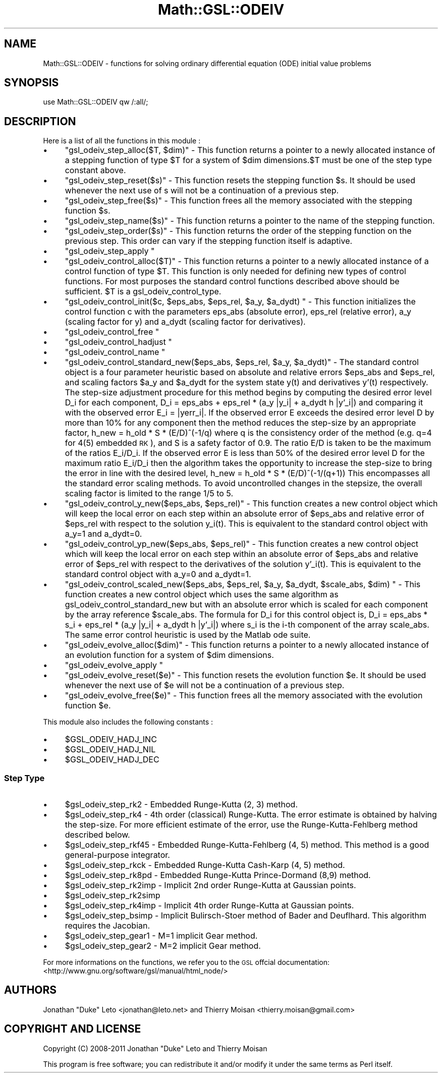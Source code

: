 .\" Automatically generated by Pod::Man 2.25 (Pod::Simple 3.16)
.\"
.\" Standard preamble:
.\" ========================================================================
.de Sp \" Vertical space (when we can't use .PP)
.if t .sp .5v
.if n .sp
..
.de Vb \" Begin verbatim text
.ft CW
.nf
.ne \\$1
..
.de Ve \" End verbatim text
.ft R
.fi
..
.\" Set up some character translations and predefined strings.  \*(-- will
.\" give an unbreakable dash, \*(PI will give pi, \*(L" will give a left
.\" double quote, and \*(R" will give a right double quote.  \*(C+ will
.\" give a nicer C++.  Capital omega is used to do unbreakable dashes and
.\" therefore won't be available.  \*(C` and \*(C' expand to `' in nroff,
.\" nothing in troff, for use with C<>.
.tr \(*W-
.ds C+ C\v'-.1v'\h'-1p'\s-2+\h'-1p'+\s0\v'.1v'\h'-1p'
.ie n \{\
.    ds -- \(*W-
.    ds PI pi
.    if (\n(.H=4u)&(1m=24u) .ds -- \(*W\h'-12u'\(*W\h'-12u'-\" diablo 10 pitch
.    if (\n(.H=4u)&(1m=20u) .ds -- \(*W\h'-12u'\(*W\h'-8u'-\"  diablo 12 pitch
.    ds L" ""
.    ds R" ""
.    ds C` ""
.    ds C' ""
'br\}
.el\{\
.    ds -- \|\(em\|
.    ds PI \(*p
.    ds L" ``
.    ds R" ''
'br\}
.\"
.\" Escape single quotes in literal strings from groff's Unicode transform.
.ie \n(.g .ds Aq \(aq
.el       .ds Aq '
.\"
.\" If the F register is turned on, we'll generate index entries on stderr for
.\" titles (.TH), headers (.SH), subsections (.SS), items (.Ip), and index
.\" entries marked with X<> in POD.  Of course, you'll have to process the
.\" output yourself in some meaningful fashion.
.ie \nF \{\
.    de IX
.    tm Index:\\$1\t\\n%\t"\\$2"
..
.    nr % 0
.    rr F
.\}
.el \{\
.    de IX
..
.\}
.\"
.\" Accent mark definitions (@(#)ms.acc 1.5 88/02/08 SMI; from UCB 4.2).
.\" Fear.  Run.  Save yourself.  No user-serviceable parts.
.    \" fudge factors for nroff and troff
.if n \{\
.    ds #H 0
.    ds #V .8m
.    ds #F .3m
.    ds #[ \f1
.    ds #] \fP
.\}
.if t \{\
.    ds #H ((1u-(\\\\n(.fu%2u))*.13m)
.    ds #V .6m
.    ds #F 0
.    ds #[ \&
.    ds #] \&
.\}
.    \" simple accents for nroff and troff
.if n \{\
.    ds ' \&
.    ds ` \&
.    ds ^ \&
.    ds , \&
.    ds ~ ~
.    ds /
.\}
.if t \{\
.    ds ' \\k:\h'-(\\n(.wu*8/10-\*(#H)'\'\h"|\\n:u"
.    ds ` \\k:\h'-(\\n(.wu*8/10-\*(#H)'\`\h'|\\n:u'
.    ds ^ \\k:\h'-(\\n(.wu*10/11-\*(#H)'^\h'|\\n:u'
.    ds , \\k:\h'-(\\n(.wu*8/10)',\h'|\\n:u'
.    ds ~ \\k:\h'-(\\n(.wu-\*(#H-.1m)'~\h'|\\n:u'
.    ds / \\k:\h'-(\\n(.wu*8/10-\*(#H)'\z\(sl\h'|\\n:u'
.\}
.    \" troff and (daisy-wheel) nroff accents
.ds : \\k:\h'-(\\n(.wu*8/10-\*(#H+.1m+\*(#F)'\v'-\*(#V'\z.\h'.2m+\*(#F'.\h'|\\n:u'\v'\*(#V'
.ds 8 \h'\*(#H'\(*b\h'-\*(#H'
.ds o \\k:\h'-(\\n(.wu+\w'\(de'u-\*(#H)/2u'\v'-.3n'\*(#[\z\(de\v'.3n'\h'|\\n:u'\*(#]
.ds d- \h'\*(#H'\(pd\h'-\w'~'u'\v'-.25m'\f2\(hy\fP\v'.25m'\h'-\*(#H'
.ds D- D\\k:\h'-\w'D'u'\v'-.11m'\z\(hy\v'.11m'\h'|\\n:u'
.ds th \*(#[\v'.3m'\s+1I\s-1\v'-.3m'\h'-(\w'I'u*2/3)'\s-1o\s+1\*(#]
.ds Th \*(#[\s+2I\s-2\h'-\w'I'u*3/5'\v'-.3m'o\v'.3m'\*(#]
.ds ae a\h'-(\w'a'u*4/10)'e
.ds Ae A\h'-(\w'A'u*4/10)'E
.    \" corrections for vroff
.if v .ds ~ \\k:\h'-(\\n(.wu*9/10-\*(#H)'\s-2\u~\d\s+2\h'|\\n:u'
.if v .ds ^ \\k:\h'-(\\n(.wu*10/11-\*(#H)'\v'-.4m'^\v'.4m'\h'|\\n:u'
.    \" for low resolution devices (crt and lpr)
.if \n(.H>23 .if \n(.V>19 \
\{\
.    ds : e
.    ds 8 ss
.    ds o a
.    ds d- d\h'-1'\(ga
.    ds D- D\h'-1'\(hy
.    ds th \o'bp'
.    ds Th \o'LP'
.    ds ae ae
.    ds Ae AE
.\}
.rm #[ #] #H #V #F C
.\" ========================================================================
.\"
.IX Title "Math::GSL::ODEIV 3pm"
.TH Math::GSL::ODEIV 3pm "2012-08-21" "perl v5.14.2" "User Contributed Perl Documentation"
.\" For nroff, turn off justification.  Always turn off hyphenation; it makes
.\" way too many mistakes in technical documents.
.if n .ad l
.nh
.SH "NAME"
Math::GSL::ODEIV \- functions for solving ordinary differential equation (ODE) initial value problems
.SH "SYNOPSIS"
.IX Header "SYNOPSIS"
use Math::GSL::ODEIV qw /:all/;
.SH "DESCRIPTION"
.IX Header "DESCRIPTION"
Here is a list of all the functions in this module :
.IP "\(bu" 4
\&\f(CW\*(C`gsl_odeiv_step_alloc($T, $dim)\*(C'\fR \- This function returns a pointer to a newly allocated instance of a stepping function of type \f(CW$T\fR for a system of \f(CW$dim\fR dimensions.$T must be one of the step type constant above.
.IP "\(bu" 4
\&\f(CW\*(C`gsl_odeiv_step_reset($s)\*(C'\fR \- This function resets the stepping function \f(CW$s\fR. It should be used whenever the next use of s will not be a continuation of a previous step.
.IP "\(bu" 4
\&\f(CW\*(C`gsl_odeiv_step_free($s)\*(C'\fR \- This function frees all the memory associated with the stepping function \f(CW$s\fR.
.IP "\(bu" 4
\&\f(CW\*(C`gsl_odeiv_step_name($s)\*(C'\fR \- This function returns a pointer to the name of the stepping function.
.IP "\(bu" 4
\&\f(CW\*(C`gsl_odeiv_step_order($s)\*(C'\fR \- This function returns the order of the stepping function on the previous step. This order can vary if the stepping function itself is adaptive.
.IP "\(bu" 4
\&\f(CW\*(C`gsl_odeiv_step_apply \*(C'\fR
.IP "\(bu" 4
\&\f(CW\*(C`gsl_odeiv_control_alloc($T)\*(C'\fR \- This function returns a pointer to a newly allocated instance of a control function of type \f(CW$T\fR. This function is only needed for defining new types of control functions. For most purposes the standard control functions described above should be sufficient. \f(CW$T\fR is a gsl_odeiv_control_type.
.IP "\(bu" 4
\&\f(CW\*(C`gsl_odeiv_control_init($c, $eps_abs, $eps_rel, $a_y, $a_dydt) \*(C'\fR \- This function initializes the control function c with the parameters eps_abs (absolute error), eps_rel (relative error), a_y (scaling factor for y) and a_dydt (scaling factor for derivatives).
.IP "\(bu" 4
\&\f(CW\*(C`gsl_odeiv_control_free \*(C'\fR
.IP "\(bu" 4
\&\f(CW\*(C`gsl_odeiv_control_hadjust \*(C'\fR
.IP "\(bu" 4
\&\f(CW\*(C`gsl_odeiv_control_name \*(C'\fR
.IP "\(bu" 4
\&\f(CW\*(C`gsl_odeiv_control_standard_new($eps_abs, $eps_rel, $a_y, $a_dydt)\*(C'\fR \- The standard control object is a four parameter heuristic based on absolute and relative errors \f(CW$eps_abs\fR and \f(CW$eps_rel\fR, and scaling factors \f(CW$a_y\fR and \f(CW$a_dydt\fR for the system state y(t) and derivatives y'(t) respectively. The step-size adjustment procedure for this method begins by computing the desired error level D_i for each component, D_i = eps_abs + eps_rel * (a_y |y_i| + a_dydt h |y'_i|) and comparing it with the observed error E_i = |yerr_i|. If the observed error E exceeds the desired error level D by more than 10% for any component then the method reduces the step-size by an appropriate factor, h_new = h_old * S * (E/D)^(\-1/q) where q is the consistency order of the method (e.g. q=4 for 4(5) embedded \s-1RK\s0), and S is a safety factor of 0.9. The ratio E/D is taken to be the maximum of the ratios E_i/D_i. If the observed error E is less than 50% of the desired error level D for the maximum ratio E_i/D_i then the algorithm takes the opportunity to increase the step-size to bring the error in line with the desired level, h_new = h_old * S * (E/D)^(\-1/(q+1)) This encompasses all the standard error scaling methods. To avoid uncontrolled changes in the stepsize, the overall scaling factor is limited to the range 1/5 to 5.
.IP "\(bu" 4
\&\f(CW\*(C`gsl_odeiv_control_y_new($eps_abs, $eps_rel)\*(C'\fR \- This function creates a new control object which will keep the local error on each step within an absolute error of \f(CW$eps_abs\fR and relative error of \f(CW$eps_rel\fR with respect to the solution y_i(t). This is equivalent to the standard control object with a_y=1 and a_dydt=0.
.IP "\(bu" 4
\&\f(CW\*(C`gsl_odeiv_control_yp_new($eps_abs, $eps_rel)\*(C'\fR \- This function creates a new control object which will keep the local error on each step within an absolute error of \f(CW$eps_abs\fR and relative error of \f(CW$eps_rel\fR with respect to the derivatives of the solution y'_i(t). This is equivalent to the standard control object with a_y=0 and a_dydt=1.
.IP "\(bu" 4
\&\f(CW\*(C`gsl_odeiv_control_scaled_new($eps_abs, $eps_rel, $a_y, $a_dydt, $scale_abs, $dim) \*(C'\fR \- This function creates a new control object which uses the same algorithm as gsl_odeiv_control_standard_new but with an absolute error which is scaled for each component by the array reference \f(CW$scale_abs\fR. The formula for D_i for this control object is, D_i = eps_abs * s_i + eps_rel * (a_y |y_i| + a_dydt h |y'_i|) where s_i is the i\-th component of the array scale_abs. The same error control heuristic is used by the Matlab ode suite.
.IP "\(bu" 4
\&\f(CW\*(C`gsl_odeiv_evolve_alloc($dim)\*(C'\fR \- This function returns a pointer to a newly allocated instance of an evolution function for a system of \f(CW$dim\fR dimensions.
.IP "\(bu" 4
\&\f(CW\*(C`gsl_odeiv_evolve_apply \*(C'\fR
.IP "\(bu" 4
\&\f(CW\*(C`gsl_odeiv_evolve_reset($e)\*(C'\fR \- This function resets the evolution function \f(CW$e\fR. It should be used whenever the next use of \f(CW$e\fR will not be a continuation of a previous step.
.IP "\(bu" 4
\&\f(CW\*(C`gsl_odeiv_evolve_free($e)\*(C'\fR \- This function frees all the memory associated with the evolution function \f(CW$e\fR.
.PP
This module also includes the following constants :
.IP "\(bu" 4
\&\f(CW$GSL_ODEIV_HADJ_INC\fR
.IP "\(bu" 4
\&\f(CW$GSL_ODEIV_HADJ_NIL\fR
.IP "\(bu" 4
\&\f(CW$GSL_ODEIV_HADJ_DEC\fR
.SS "Step Type"
.IX Subsection "Step Type"
.IP "\(bu" 4
\&\f(CW$gsl_odeiv_step_rk2\fR \- Embedded Runge-Kutta (2, 3) method.
.IP "\(bu" 4
\&\f(CW$gsl_odeiv_step_rk4\fR \- 4th order (classical) Runge-Kutta. The error estimate is obtained by halving the step-size. For more efficient estimate of the error, use the Runge-Kutta-Fehlberg method described below.
.IP "\(bu" 4
\&\f(CW$gsl_odeiv_step_rkf45\fR \- Embedded Runge-Kutta-Fehlberg (4, 5) method. This method is a good general-purpose integrator.
.IP "\(bu" 4
\&\f(CW$gsl_odeiv_step_rkck\fR \- Embedded Runge-Kutta Cash-Karp (4, 5) method.
.IP "\(bu" 4
\&\f(CW$gsl_odeiv_step_rk8pd\fR \- Embedded Runge-Kutta Prince-Dormand (8,9) method.
.IP "\(bu" 4
\&\f(CW$gsl_odeiv_step_rk2imp\fR \- Implicit 2nd order Runge-Kutta at Gaussian points.
.IP "\(bu" 4
\&\f(CW$gsl_odeiv_step_rk2simp\fR
.IP "\(bu" 4
\&\f(CW$gsl_odeiv_step_rk4imp\fR \- Implicit 4th order Runge-Kutta at Gaussian points.
.IP "\(bu" 4
\&\f(CW$gsl_odeiv_step_bsimp\fR \- Implicit Bulirsch-Stoer method of Bader and Deuflhard. This algorithm requires the Jacobian.
.IP "\(bu" 4
\&\f(CW$gsl_odeiv_step_gear1\fR \- M=1 implicit Gear method.
.IP "\(bu" 4
\&\f(CW$gsl_odeiv_step_gear2\fR \- M=2 implicit Gear method.
.PP
For more informations on the functions, we refer you to the \s-1GSL\s0 offcial
documentation: <http://www.gnu.org/software/gsl/manual/html_node/>
.SH "AUTHORS"
.IX Header "AUTHORS"
Jonathan \*(L"Duke\*(R" Leto <jonathan@leto.net> and Thierry Moisan <thierry.moisan@gmail.com>
.SH "COPYRIGHT AND LICENSE"
.IX Header "COPYRIGHT AND LICENSE"
Copyright (C) 2008\-2011 Jonathan \*(L"Duke\*(R" Leto and Thierry Moisan
.PP
This program is free software; you can redistribute it and/or modify it
under the same terms as Perl itself.
